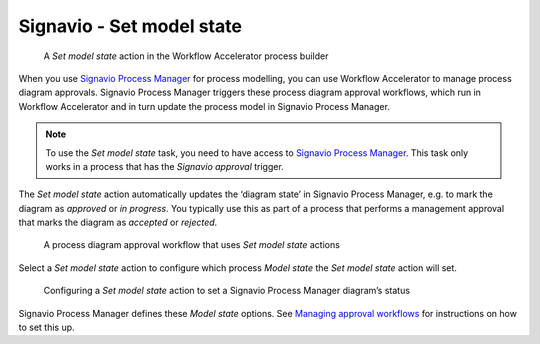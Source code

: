 .. _process-editor:

Signavio - Set model state
--------------------------

.. figure:: /_static/images/action-types/process-editor/set-model-state.png

   A `Set model state` action in the Workflow Accelerator process builder

When you use `Signavio Process Manager <http://www.signavio.com/products/process-editor/>`_ for process modelling, you can use Workflow Accelerator to manage process diagram approvals.
Signavio Process Manager triggers these process diagram approval workflows, which run in Workflow Accelerator and in turn update the process model in Signavio Process Manager.

.. note:: To use the `Set model state` task, you need to have access to
   `Signavio Process Manager <http://www.signavio.com/products/process-editor/>`_.
   This task only works in a process that has the `Signavio approval` trigger.

The `Set model state` action automatically updates the ‘diagram state’ in Signavio Process Manager, e.g. to mark the diagram as *approved* or *in progress*.
You typically use this as part of a process that performs a management approval that marks the diagram as *accepted* or *rejected*.

   .. figure:: /_static/images/action-types/process-editor/approval-process.png

   A process diagram approval workflow that uses `Set model state` actions

Select a `Set model state` action to configure which process `Model state` the `Set model state` action will set.

   .. figure:: /_static/images/action-types/process-editor/set-model-state-configuration.png

   Configuring a `Set model state` action to set a Signavio Process Manager diagram’s status

Signavio Process Manager defines these `Model state` options.
See `Managing approval workflows <https://editor.signavio.com/userguide/en/workspace_admin/manage_software_config/config_workflows.html#managing-approval-workflows>`_ for instructions on how to set this up.
